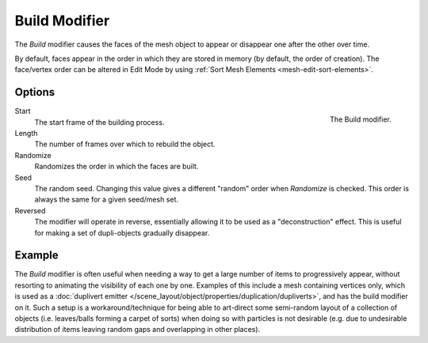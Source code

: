.. _bpy.types.BuildModifier:

**************
Build Modifier
**************

The *Build* modifier causes the faces of the mesh object to appear or disappear one after the other over time.

By default, faces appear in the order in which they are stored in memory (by default, the order of creation).
The face/vertex order can be altered in Edit Mode by using :ref:`Sort Mesh Elements <mesh-edit-sort-elements>`.


Options
=======

.. figure:: /images/modeling_modifiers_generate_build_panel.png
   :align: right

   The Build modifier.

Start
   The start frame of the building process.
Length
   The number of frames over which to rebuild the object.

Randomize
   Randomizes the order in which the faces are built.
Seed
   The random seed.
   Changing this value gives a different "random" order when *Randomize* is checked.
   This order is always the same for a given seed/mesh set.
Reversed
   The modifier will operate in reverse, essentially allowing it to be used as a "deconstruction" effect.
   This is useful for making a set of dupli-objects gradually disappear.


Example
=======

The *Build* modifier is often useful when needing a way to get a large number of items to progressively appear,
without resorting to animating the visibility of each one by one.
Examples of this include a mesh containing vertices only,
which is used as a :doc:`duplivert emitter </scene_layout/object/properties/duplication/dupliverts>`,
and has the build modifier on it. Such a setup is a workaround/technique for being able to
art-direct some semi-random layout of a collection of objects (i.e. leaves/balls forming a carpet of sorts)
when doing so with particles is not desirable
(e.g. due to undesirable distribution of items leaving random gaps and overlapping in other places).

.. youtube:: -7SqfX5vt_8
